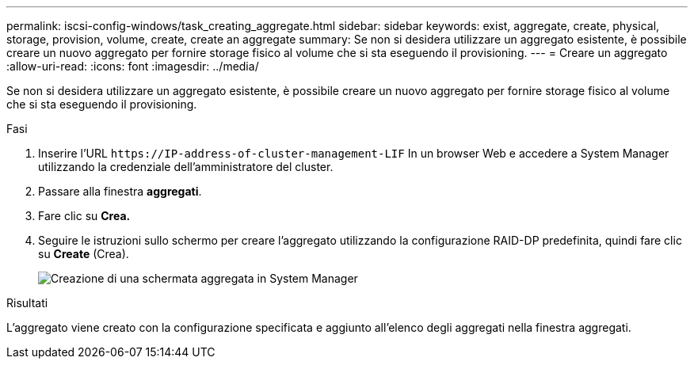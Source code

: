 ---
permalink: iscsi-config-windows/task_creating_aggregate.html 
sidebar: sidebar 
keywords: exist, aggregate, create, physical, storage, provision, volume, create, create an aggregate 
summary: Se non si desidera utilizzare un aggregato esistente, è possibile creare un nuovo aggregato per fornire storage fisico al volume che si sta eseguendo il provisioning. 
---
= Creare un aggregato
:allow-uri-read: 
:icons: font
:imagesdir: ../media/


[role="lead"]
Se non si desidera utilizzare un aggregato esistente, è possibile creare un nuovo aggregato per fornire storage fisico al volume che si sta eseguendo il provisioning.

.Fasi
. Inserire l'URL `+https://IP-address-of-cluster-management-LIF+` In un browser Web e accedere a System Manager utilizzando la credenziale dell'amministratore del cluster.
. Passare alla finestra *aggregati*.
. Fare clic su *Crea.*
. Seguire le istruzioni sullo schermo per creare l'aggregato utilizzando la configurazione RAID-DP predefinita, quindi fare clic su *Create* (Crea).
+
image::../media/aggregate_creation_iscsi_windows.gif[Creazione di una schermata aggregata in System Manager]



.Risultati
L'aggregato viene creato con la configurazione specificata e aggiunto all'elenco degli aggregati nella finestra aggregati.
